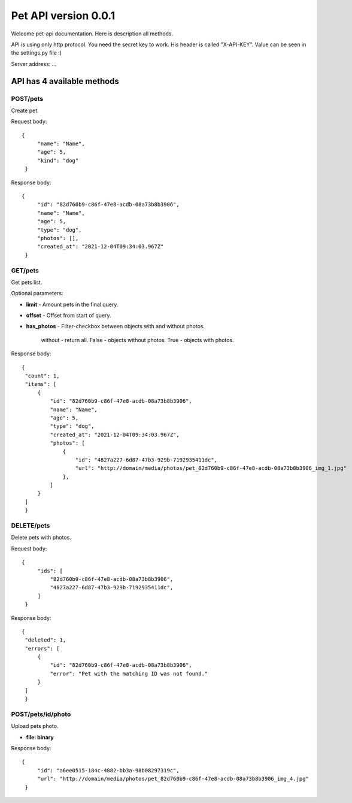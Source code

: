 Pet API version 0.0.1
===================

Welcome pet-api documentation. Here is description all methods.

API is using only http protocol. You need the secret key to work. His header is called "X-API-KEY". Value can be seen in the settings.py file :)

Server address: ...

API has 4 available methods
----------------

POST/pets
~~~~~~~~~~
Create pet.

Request body::

   {
        "name": "Name",
        "age": 5,
        "kind": "dog"
    }

Response body::

   {
        "id": "82d760b9-c86f-47e8-acdb-08a73b8b3906",
        "name": "Name",
        "age": 5,
        "type": "dog",
        "photos": [],
        "created_at": "2021-12-04T09:34:03.967Z"
    }


GET/pets
~~~~
Get pets list.

Optional parameters:

* **limit** - Amount pets in the final query.
* **offset** - Offset from start of query.
* **has_photos** - Filter-checkbox between objects with and without photos.

    without - return all.
    False - objects without photos.
    True - objects with photos.

Response body::

   {
    "count": 1,
    "items": [
        {
            "id": "82d760b9-c86f-47e8-acdb-08a73b8b3906",
            "name": "Name",
            "age": 5,
            "type": "dog",
            "created_at": "2021-12-04T09:34:03.967Z",
            "photos": [
                {
                    "id": "4827a227-6d87-47b3-929b-7192935411dc",
                    "url": "http://domain/media/photos/pet_82d760b9-c86f-47e8-acdb-08a73b8b3906_img_1.jpg"
                },
            ]
        }
    ]
    }

DELETE/pets
~~~~~~~~
Delete pets with photos.

Request body::

   {
        "ids": [
            "82d760b9-c86f-47e8-acdb-08a73b8b3906",
            "4827a227-6d87-47b3-929b-7192935411dc",
        ]
    }

Response body::

   {
    "deleted": 1,
    "errors": [
        {
            "id": "82d760b9-c86f-47e8-acdb-08a73b8b3906",
            "error": "Pet with the matching ID was not found."
        }
    ]
    }

POST/pets/id/photo
~~~~~~~~
Upload pets photo.

* **file: binary**

Response body::

   {
        "id": "a6ee0515-184c-4882-bb3a-98b08297319c",
        "url": "http://domain/media/photos/pet_82d760b9-c86f-47e8-acdb-08a73b8b3906_img_4.jpg"
    }

